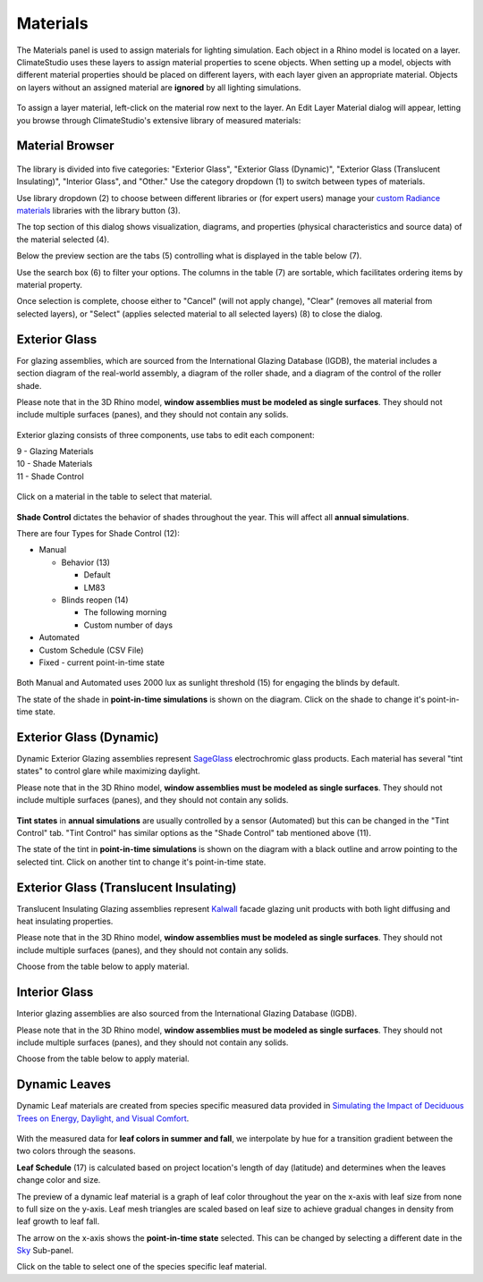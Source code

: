 
Materials
================================================
The Materials panel is used to assign materials for lighting simulation. Each object in a Rhino model is located on a layer. ClimateStudio uses these layers to assign material properties to scene objects. When setting up a model, objects with different material properties should be placed on different layers, with each layer given an appropriate material. Objects on layers without an assigned material are **ignored** by all lighting simulations. 

.. figure:: images/subPanel_materials.png
   :width: 900px
   :align: center

To assign a layer material, left-click on the material row next to the layer. An Edit Layer Material dialog will appear, letting you browse through ClimateStudio's extensive library of measured materials:

Material Browser
----------------------------------------------------

.. figure:: images/matBrowser.png
   :width: 900px
   :align: center

The library is divided into five categories: "Exterior Glass", "Exterior Glass (Dynamic)", "Exterior Glass (Translucent Insulating)", "Interior Glass", and "Other." Use the category dropdown (1) to switch between types of materials. 

Use library dropdown (2) to choose between different libraries or (for expert users) manage your `custom Radiance materials`_ libraries with the library button (3). 

The top section of this dialog shows visualization, diagrams, and properties (physical characteristics and source data) of the material selected (4). 

Below the preview section are the tabs (5) controlling what is displayed in the table below (7).  

Use the search box (6) to filter your options. The columns in the table (7) are sortable, which facilitates ordering items by material property. 

Once selection is complete, choose either to "Cancel" (will not apply change), "Clear" (removes all material from selected layers), or "Select" (applies selected material to all selected layers) (8) to close the dialog.   


Exterior Glass
----------------------------------------------------

For glazing assemblies, which are sourced from the International Glazing Database (IGDB), the material includes a section diagram of the real-world assembly, a diagram of the roller shade, and a diagram of the control of the roller shade. 

Please note that in the 3D Rhino model, **window assemblies must be modeled as single surfaces**. They should not include multiple surfaces (panes), and they should not contain any solids.

.. figure:: images/matBrowser_ex_glass.png
   :width: 900px
   :align: center

Exterior glazing consists of three components, use tabs to edit each component: 

| 9 -  Glazing Materials
| 10 -  Shade Materials
| 11 -  Shade Control

.. figure:: images/matBrowser_ex_shade.png
   :width: 900px
   :align: center

Click on a material in the table to select that material. 

.. figure:: images/matBrowser_ex_Control.png
   :width: 900px
   :align: center

**Shade Control** dictates the behavior of shades throughout the year. This will affect all **annual simulations**. 

There are four Types for Shade Control (12): 

- Manual

  - Behavior (13)

    - Default  

    - LM83  
 
  - Blinds reopen (14)

    - The following morning 

    - Custom number of days  

- Automated  

- Custom Schedule (CSV File)  

- Fixed - current point-in-time state

.. figure:: images/matBrowser_ex_auto.png
   :width: 900px
   :align: center

Both Manual and Automated uses 2000 lux as sunlight threshold (15) for engaging the blinds by default. 

The state of the shade in **point-in-time simulations** is shown on the diagram. Click on the shade to change it's point-in-time state. 

.. figure:: images/matBrowser_ex_click.png
   :width: 600px
   :align: center


Exterior Glass (Dynamic)
----------------------------------------------------

Dynamic Exterior Glazing assemblies represent `SageGlass`_ electrochromic glass products. Each material has several "tint states" to control glare while maximizing daylight. 

Please note that in the 3D Rhino model, **window assemblies must be modeled as single surfaces**. They should not include multiple surfaces (panes), and they should not contain any solids.

.. figure:: images/matBrowser_dy.png
   :width: 900px
   :align: center

**Tint states** in **annual simulations** are usually controlled by a sensor (Automated) but this can be changed in the "Tint Control" tab. "Tint Control" has similar options as the "Shade Control" tab mentioned above (11).  

The state of the tint in **point-in-time simulations** is shown on the diagram with a black outline and arrow pointing to the selected tint. Click on another tint to change it's point-in-time state. 

.. figure:: images/matBrowser_dy_click.png
   :width: 600px
   :align: center

Exterior Glass (Translucent Insulating)
----------------------------------------------------

Translucent Insulating Glazing assemblies represent `Kalwall`_ facade glazing unit products with both light diffusing and heat insulating properties. 

Please note that in the 3D Rhino model, **window assemblies must be modeled as single surfaces**. They should not include multiple surfaces (panes), and they should not contain any solids.

Choose from the table below to apply material. 

.. figure:: images/matBrowser_tr.png
   :width: 900px
   :align: center


Interior Glass
----------------------------------------------------

Interior glazing assemblies are also sourced from the International Glazing Database (IGDB). 

Please note that in the 3D Rhino model, **window assemblies must be modeled as single surfaces**. They should not include multiple surfaces (panes), and they should not contain any solids.

Choose from the table below to apply material. 

.. figure:: images/matBrowser_in.png
   :width: 900px
   :align: center


Dynamic Leaves
----------------------------------------------------

Dynamic Leaf materials are created from species specific measured data provided in `Simulating the Impact of Deciduous Trees on Energy, Daylight, and Visual Comfort`_. 


.. figure:: images/matBrowser_leaf.png
   :width: 900px
   :align: center
   
With the measured data for **leaf colors in summer and fall**, we interpolate by hue for a transition gradient between the two colors through the seasons. 

**Leaf Schedule** (17) is calculated based on project location's length of day (latitude) and determines when the leaves change color and size. 

The preview of a dynamic leaf material is a graph of leaf color throughout the year on the x-axis with leaf size from none to full size on the y-axis. Leaf mesh triangles are scaled based on leaf size to achieve gradual changes in density from leaf growth to leaf fall. 

The arrow on the x-axis shows the **point-in-time state** selected. This can be changed by selecting a different date in the `Sky`_ Sub-panel. 

Click on the table to select one of the species specific leaf material. 




.. _custom Radiance materials: customRadianceMaterials.html

.. _SageGlass: https://www.sageglass.com/

.. _Kalwall: https://www.kalwall.com/

.. _Simulating the Impact of Deciduous Trees on Energy, Daylight, and Visual Comfort: https://publications.ibpsa.org/proceedings/esim/2022/papers/esim2022_251.pdf

.. _Sky: sky.html